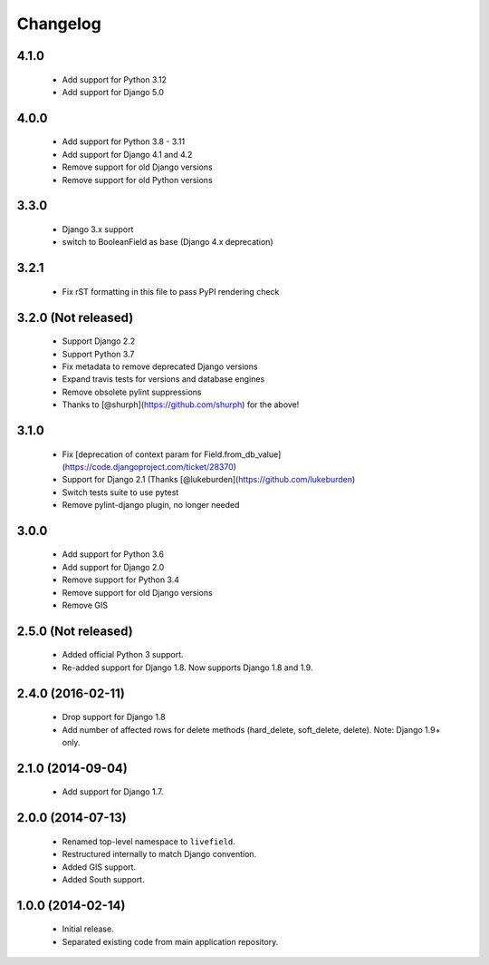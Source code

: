 Changelog
=========

4.1.0
--------------------
    - Add support for Python 3.12
    - Add support for Django 5.0

4.0.0
--------------------
    - Add support for Python 3.8 - 3.11
    - Add support for Django 4.1 and 4.2
    - Remove support for old Django versions
    - Remove support for old Python versions

3.3.0
--------------------
    - Django 3.x support
    - switch to BooleanField as base (Django 4.x deprecation)

3.2.1
--------------------
    - Fix rST formatting in this file to pass PyPI rendering check

3.2.0 (Not released)
--------------------
    - Support Django 2.2
    - Support Python 3.7
    - Fix metadata to remove deprecated Django versions
    - Expand travis tests for versions and database engines
    - Remove obsolete pylint suppressions
    - Thanks to [@shurph](https://github.com/shurph) for the above!

3.1.0
--------------------
    - Fix [deprecation of context param for Field.from_db_value](https://code.djangoproject.com/ticket/28370)
    - Support for Django 2.1 (Thanks [@lukeburden](https://github.com/lukeburden)
    - Switch tests suite to use pytest
    - Remove pylint-django plugin, no longer needed

3.0.0
--------------------
    - Add support for Python 3.6
    - Add support for Django 2.0
    - Remove support for Python 3.4
    - Remove support for old Django versions
    - Remove GIS


2.5.0 (Not released)
--------------------
    - Added official Python 3 support.
    - Re-added support for Django 1.8. Now supports Django 1.8 and 1.9.

2.4.0 (2016-02-11)
--------------------
    - Drop support for Django 1.8
    - Add number of affected rows for delete methods (hard_delete, soft_delete, delete). Note: Django 1.9+ only.

2.1.0 (2014-09-04)
--------------------
    - Add support for Django 1.7.

2.0.0 (2014-07-13)
--------------------
    - Renamed top-level namespace to ``livefield``.
    - Restructured internally to match Django convention.
    - Added GIS support.
    - Added South support.

1.0.0 (2014-02-14)
--------------------
    - Initial release.
    - Separated existing code from main application repository.
